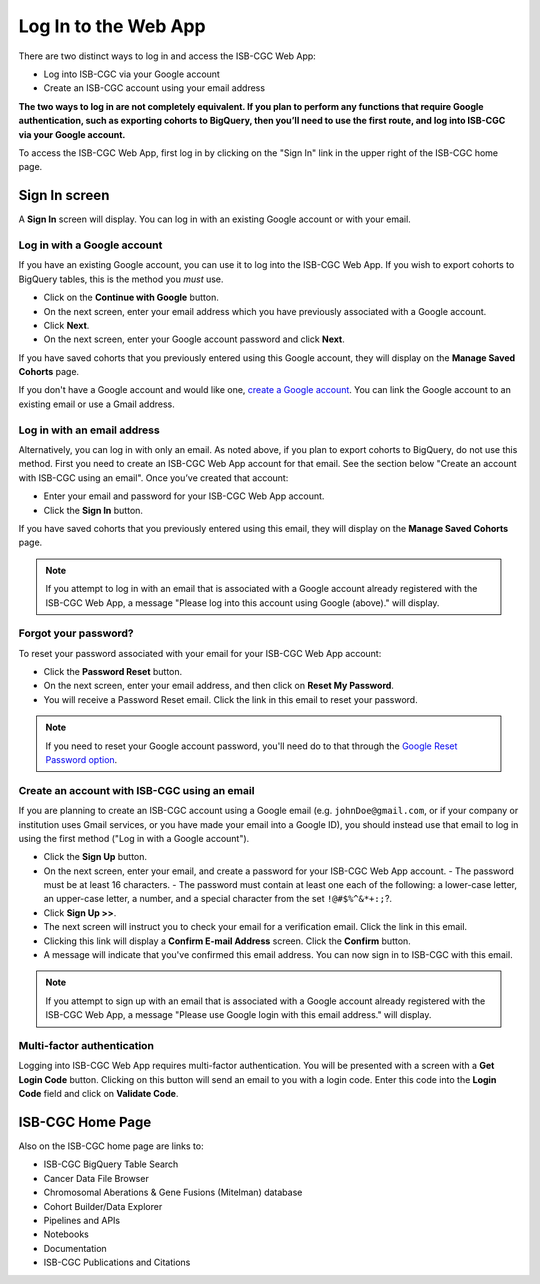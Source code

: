 *********************
Log In to the Web App
*********************

There are two distinct ways to log in and access the ISB-CGC Web App:

- Log into ISB-CGC via your Google account
- Create an ISB-CGC account using your email address

**The two ways to log in are not completely equivalent. If you plan to perform any functions that require Google authentication, such as exporting cohorts to BigQuery, then you’ll need to use the first route, and log into ISB-CGC via your Google account.**

To access the ISB-CGC Web App, first log in by clicking on the "Sign In" link in the upper right of the ISB-CGC home page. 

.. image:: Sign-In.png
   :align: center

Sign In screen
##############

A **Sign In** screen will display. You can log in with an existing Google account or with your email.

.. image:: Sign-In-page.png
   :align: center

Log in with a Google account
============================

If you have an existing Google account, you can use it to log into the ISB-CGC Web App. If you wish to export cohorts to BigQuery tables, this is the method you *must* use.

- Click on the **Continue with Google** button.
- On the next screen, enter your email address which you have previously associated with a Google account.
- Click **Next**.
- On the next screen, enter your Google account password and click **Next**.

If you have saved cohorts that you previously entered using this Google account, they will display on the **Manage Saved Cohorts** page.

If you don't have a Google account and would like one, `create a Google account <https://accounts.google.com/SignUpWithoutGmail>`_. You can link the Google account to an existing email or use a Gmail address.

Log in with an email address
===============================

Alternatively, you can log in with only an email. As noted above, if you plan to export cohorts to BigQuery, do not use this method. First you need to create an ISB-CGC Web App account for that email. See the section below "Create an account with ISB-CGC using an email". Once you’ve created that account:

- Enter your email and password for your ISB-CGC Web App account.
- Click the **Sign In** button.

If you have saved cohorts that you previously entered using this email, they will display on the **Manage Saved Cohorts** page.

.. note:: If you attempt to log in with an email that is associated with a Google account already registered with the ISB-CGC Web App, a message "Please log into this account using Google (above)." will display.

Forgot your password?
=====================

To reset your password associated with your email for your ISB-CGC Web App account:

- Click the **Password Reset** button.
- On the next screen, enter your email address, and then click on **Reset My Password**.
- You will receive a Password Reset email. Click the link in this email to reset your password.

.. note:: If you need to reset your Google account password, you'll need do to that through the `Google Reset Password option  <https://support.google.com/googleone/answer/41078>`_.

Create an account with ISB-CGC using an email
=============================================

If you are planning to create an ISB-CGC account using a Google email (e.g. ``johnDoe@gmail.com``, or if your company or institution uses Gmail services, or you have made your email into a Google ID), you should instead use that email to log in using the first method ("Log in with a Google account").

- Click the **Sign Up** button.
- On the next screen, enter your email, and create a password for your ISB-CGC Web App account.
  - The password must be at least 16 characters.
  - The password must contain at least one each of the following: a lower-case letter, an upper-case letter, a number, and a special character from the set ``!@#$%^&*+:;``?.
- Click **Sign Up >>**.
- The next screen will instruct you to check your email for a verification email. Click the link in this email.
- Clicking this link will display a **Confirm E-mail Address** screen. Click the **Confirm** button.
- A message will indicate that you've confirmed this email address. You can now sign in to ISB-CGC with this email.

.. note:: If you attempt to sign up with an email that is associated with a Google account already registered with the ISB-CGC Web App, a message "Please use Google login with this email address." will display.

Multi-factor authentication
============================

Logging into ISB-CGC Web App requires multi-factor authentication. You will be presented with a screen with a **Get Login Code** button. Clicking on this button will send an email to you with a login code. Enter this code into the **Login Code** field and click on **Validate Code**.

ISB-CGC Home Page
#################

Also on the ISB-CGC home page are links to:

- ISB-CGC BigQuery Table Search 
- Cancer Data File Browser
- Chromosomal Aberations & Gene Fusions (Mitelman) database
- Cohort Builder/Data Explorer
- Pipelines and APIs
- Notebooks
- Documentation
- ISB-CGC Publications and Citations


